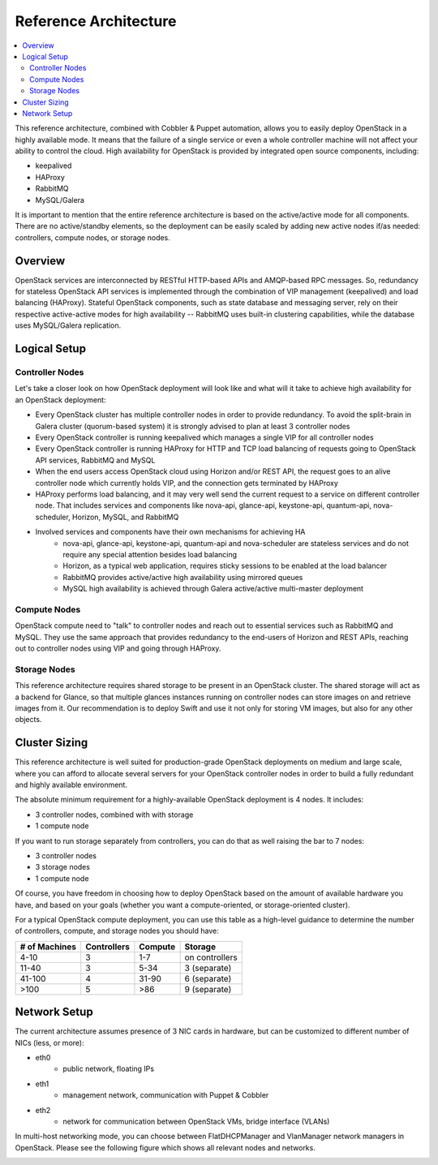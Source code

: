 Reference Architecture
======================

.. contents:: :local:

This reference architecture, combined with Cobbler & Puppet automation, allows you to easily deploy OpenStack in a highly available mode. It means that the failure of a single service or even a whole controller machine will not affect your ability to control the cloud. High availability for OpenStack is provided by integrated open source components, including:

* keepalived
* HAProxy
* RabbitMQ
* MySQL/Galera

It is important to mention that the entire reference architecture is based on the active/active mode for all components. There are no active/standby elements, so the deployment can be easily scaled by adding new active nodes if/as needed: controllers, compute nodes, or storage nodes.


Overview
--------

OpenStack services are interconnected by RESTful HTTP-based APIs and AMQP-based RPC messages. So, redundancy for stateless OpenStack API services is implemented through the combination of VIP management (keepalived) and load balancing (HAProxy). Stateful OpenStack components, such as state database and messaging server, rely on their respective active-active modes for high availability -- RabbitMQ uses built-in clustering capabilities, while the database uses MySQL/Galera replication.

.. image:: https://docs.google.com/drawings/pub?id=1PzRBUaZEPMG25488mlb42fRdlFS3BygPwbAGBHudnTM&w=750&h=491

Logical Setup 
-------------

Controller Nodes
^^^^^^^^^^^^^^^^
Let's take a closer look on how OpenStack deployment will look like and what will it take to achieve high availability for an OpenStack deployment:

* Every OpenStack cluster has multiple controller nodes in order to provide redundancy. To avoid the split-brain in Galera cluster (quorum-based system) it is strongly advised to plan at least 3 controller nodes
* Every OpenStack controller is running keepalived which manages a single VIP for all controller nodes
* Every OpenStack controller is running HAProxy for HTTP and TCP load balancing of requests going to OpenStack API services, RabbitMQ and MySQL
* When the end users access OpenStack cloud using Horizon and/or REST API, the request goes to an alive controller node which currently holds VIP, and the connection gets terminated by HAProxy
* HAProxy performs load balancing, and it may very well send the current request to a service on different controller node. That includes services and components like nova-api, glance-api, keystone-api, quantum-api, nova-scheduler, Horizon, MySQL, and RabbitMQ
* Involved services and components have their own mechanisms for achieving HA
    * nova-api, glance-api, keystone-api, quantum-api and nova-scheduler are stateless services and do not require any special attention besides load balancing
    * Horizon, as a typical web application, requires sticky sessions to be enabled at the load balancer
    * RabbitMQ provides active/active high availability using mirrored queues
    * MySQL high availability is achieved through Galera active/active multi-master deployment


.. image:: https://docs.google.com/drawings/pub?id=1aftE8Yes7CdVSZgZD1A82T_2GqL2SMImtRYU914IMyQ&w=869&h=855


Compute Nodes
^^^^^^^^^^^^^

OpenStack compute need to "talk" to controller nodes and reach out to essential services such as RabbitMQ and MySQL. They use the same approach that provides redundancy to the end-users of Horizon and REST APIs, reaching out to controller nodes using VIP and going through HAProxy.


.. image:: https://docs.google.com/drawings/pub?id=16gsjc81Ptb5SL090XYAN8Kunrxfg6lScNCo3aReqdJI&w=873&h=801


Storage Nodes
^^^^^^^^^^^^^

This reference architecture requires shared storage to be present in an OpenStack cluster. The shared storage will act as a backend for Glance, so that multiple glances instances running on controller nodes can store images on and retrieve images from it. Our recommendation is to deploy Swift and use it not only for storing VM images, but also for any other objects.


.. image:: https://docs.google.com/drawings/pub?id=1Xd70yy7h5Jq2oBJ12fjnPWP8eNsWilC-ES1ZVTFo0m8&w=777&h=778



Cluster Sizing
--------------

This reference architecture is well suited for production-grade OpenStack deployments on medium and large scale, where you can afford to allocate several servers for your OpenStack controller nodes in order to build a fully redundant and highly available environment.

The absolute minimum requirement for a highly-available OpenStack deployment is 4 nodes. It includes:

* 3 controller nodes, combined with with storage
* 1 compute node


.. image:: https://docs.google.com/drawings/pub?id=19Dk1qD5V50-N0KX4kdG_0EhGUBP7D_kLi2dU6caL9AM&w=767&h=413


If you want to run storage separately from controllers, you can do that as well raising the bar to 7 nodes:

* 3 controller nodes
* 3 storage nodes
* 1 compute node


.. image:: https://docs.google.com/drawings/pub?id=1xmGUrk2U-YWmtoS77xqG0tzO3A47p6cI3mMbzLKG8tY&w=769&h=594


Of course, you have freedom in choosing how to deploy OpenStack based on the amount of available hardware you have, and based on your goals (whether you want a compute-oriented, or storage-oriented cluster).

For a typical OpenStack compute deployment, you can use this table as a high-level guidance to determine the number of controllers, compute, and storage nodes you should have:

=============  ===========  =======  ==============
# of Machines  Controllers  Compute  Storage
=============  ===========  =======  ==============
4-10           3            1-7      on controllers
11-40          3            5-34     3 (separate)
41-100         4            31-90    6 (separate)
>100           5            >86      9 (separate)
=============  ===========  =======  ==============

Network Setup
-------------

The current architecture assumes presence of 3 NIC cards in hardware, but can be customized to different number of NICs (less, or more):

* eth0
    * public network, floating IPs
* eth1
    * management network, communication with Puppet & Cobbler
* eth2
    * network for communication between OpenStack VMs, bridge interface (VLANs)

In multi-host networking mode, you can choose between FlatDHCPManager and VlanManager network managers in OpenStack.  Please see the following figure which shows all relevant nodes and networks.


.. image:: https://docs.google.com/drawings/pub?id=11KtrvPxqK3ilkAfKPSVN5KzBjnSPIJw-jRDc9fiYhxw&w=820&h=1000

